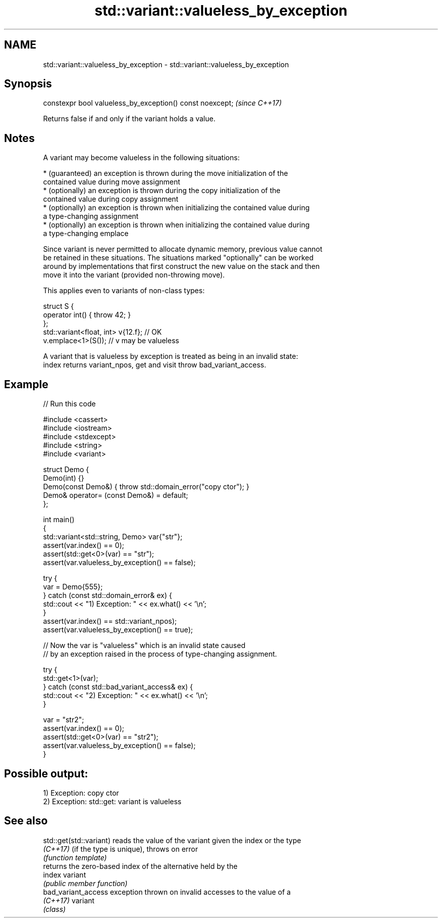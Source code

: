 .TH std::variant::valueless_by_exception 3 "2022.07.31" "http://cppreference.com" "C++ Standard Libary"
.SH NAME
std::variant::valueless_by_exception \- std::variant::valueless_by_exception

.SH Synopsis
   constexpr bool valueless_by_exception() const noexcept;  \fI(since C++17)\fP

   Returns false if and only if the variant holds a value.

.SH Notes

   A variant may become valueless in the following situations:

     * (guaranteed) an exception is thrown during the move initialization of the
       contained value during move assignment
     * (optionally) an exception is thrown during the copy initialization of the
       contained value during copy assignment
     * (optionally) an exception is thrown when initializing the contained value during
       a type-changing assignment
     * (optionally) an exception is thrown when initializing the contained value during
       a type-changing emplace

   Since variant is never permitted to allocate dynamic memory, previous value cannot
   be retained in these situations. The situations marked "optionally" can be worked
   around by implementations that first construct the new value on the stack and then
   move it into the variant (provided non-throwing move).

   This applies even to variants of non-class types:

 struct S {
     operator int() { throw 42; }
 };
 std::variant<float, int> v{12.f}; // OK
 v.emplace<1>(S()); // v may be valueless

   A variant that is valueless by exception is treated as being in an invalid state:
   index returns variant_npos, get and visit throw bad_variant_access.

.SH Example


// Run this code

 #include <cassert>
 #include <iostream>
 #include <stdexcept>
 #include <string>
 #include <variant>

 struct Demo {
     Demo(int) {}
     Demo(const Demo&) { throw std::domain_error("copy ctor"); }
     Demo& operator= (const Demo&) = default;
 };

 int main()
 {
     std::variant<std::string, Demo> var{"str"};
     assert(var.index() == 0);
     assert(std::get<0>(var) == "str");
     assert(var.valueless_by_exception() == false);

     try {
         var = Demo{555};
     } catch (const std::domain_error& ex) {
         std::cout << "1) Exception: " << ex.what() << '\\n';
     }
     assert(var.index() == std::variant_npos);
     assert(var.valueless_by_exception() == true);

     // Now the var is "valueless" which is an invalid state caused
     // by an exception raised in the process of type-changing assignment.

     try {
         std::get<1>(var);
     } catch (const std::bad_variant_access& ex) {
         std::cout << "2) Exception: " << ex.what() << '\\n';
     }

     var = "str2";
     assert(var.index() == 0);
     assert(std::get<0>(var) == "str2");
     assert(var.valueless_by_exception() == false);
 }

.SH Possible output:

 1) Exception: copy ctor
 2) Exception: std::get: variant is valueless

.SH See also

   std::get(std::variant) reads the value of the variant given the index or the type
   \fI(C++17)\fP                (if the type is unique), throws on error
                          \fI(function template)\fP
                          returns the zero-based index of the alternative held by the
   index                  variant
                          \fI(public member function)\fP
   bad_variant_access     exception thrown on invalid accesses to the value of a
   \fI(C++17)\fP                variant
                          \fI(class)\fP
